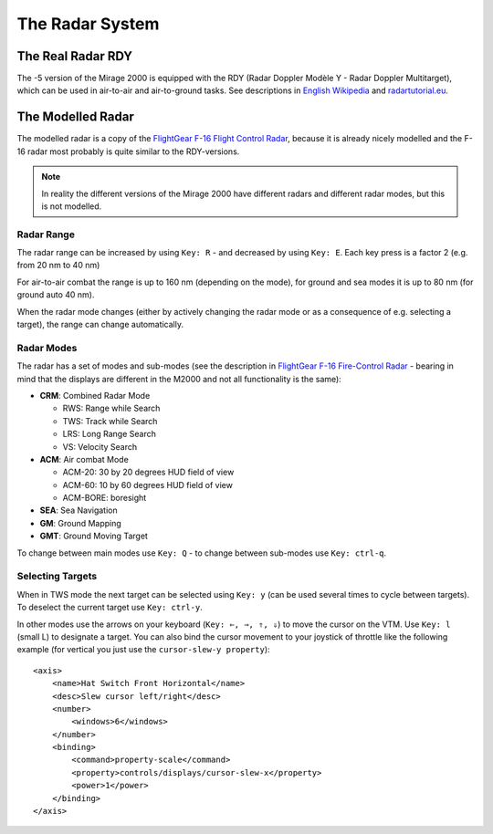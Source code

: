 ****************
The Radar System
****************

The Real Radar RDY
==================

The -5 version of the Mirage 2000 is equipped with the RDY (Radar Doppler Modèle Y - Radar Doppler Multitarget), which can be used in air-to-air and air-to-ground tasks. See descriptions in `English Wikipedia <https://en.wikipedia.org/wiki/Radar_Doppler_Multitarget>`_ and `radartutorial.eu <https://www.radartutorial.eu/19.kartei/08.airborne/karte042.en.html>`_.

The Modelled Radar
==================

The modelled radar is a copy of the `FlightGear F-16 Flight Control Radar <https://github.com/NikolaiVChr/f16/wiki/FCR>`_, because it is already nicely modelled and the F-16 radar most probably is quite similar to the RDY-versions.

.. note::
   In reality the different versions of the Mirage 2000 have different radars and different radar modes, but this is not modelled.

Radar Range
-----------

The radar range can be increased by using ``Key: R`` - and decreased by using ``Key: E``. Each key press is a factor 2 (e.g. from 20 nm to 40 nm)

For air-to-air combat the range is up to 160 nm (depending on the mode), for ground and sea modes it is up to 80 nm (for ground auto 40 nm).

When the radar mode changes (either by actively changing the radar mode or as a consequence of e.g. selecting a target), the range can change automatically.

Radar Modes
-----------

The radar has a set of modes and sub-modes (see the description in `FlightGear F-16 Fire-Control Radar <https://github.com/NikolaiVChr/f16/wiki/FCR>`_ - bearing in mind that the displays are different in the M2000 and not all functionality is the same):

* **CRM**: Combined Radar Mode

  * RWS: Range while Search
  * TWS: Track while Search
  * LRS: Long Range Search
  * VS: Velocity Search

* **ACM**: Air combat Mode

  * ACM-20: 30 by 20 degrees HUD field of view
  * ACM-60: 10 by 60 degrees HUD field of view
  * ACM-BORE: boresight

* **SEA**: Sea Navigation
* **GM**: Ground Mapping
* **GMT**: Ground Moving Target

To change between main modes use ``Key: Q`` - to change between sub-modes use ``Key: ctrl-q``.

Selecting Targets
-----------------

When in TWS mode the next target can be selected using ``Key: y`` (can be used several times to cycle between targets). To deselect the current target use ``Key: ctrl-y``.

In other modes use the arrows on your keyboard (``Key: ⇐, ⇒, ⇑, ⇓``) to move the cursor on the VTM. Use ``Key: l`` (small L) to designate a target. You can also bind the cursor movement to your joystick of throttle like the following example (for vertical you just use the ``cursor-slew-y property``)::

    <axis>
        <name>Hat Switch Front Horizontal</name>
        <desc>Slew cursor left/right</desc>
        <number>
            <windows>6</windows>
        </number>
        <binding>
            <command>property-scale</command>
            <property>controls/displays/cursor-slew-x</property>
            <power>1</power>
        </binding>
    </axis>

